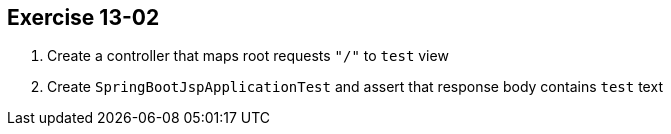 == Exercise 13-02

. Create a controller that maps root requests `"/"` to `test` view
. Create `SpringBootJspApplicationTest` and assert that response body contains `test` text